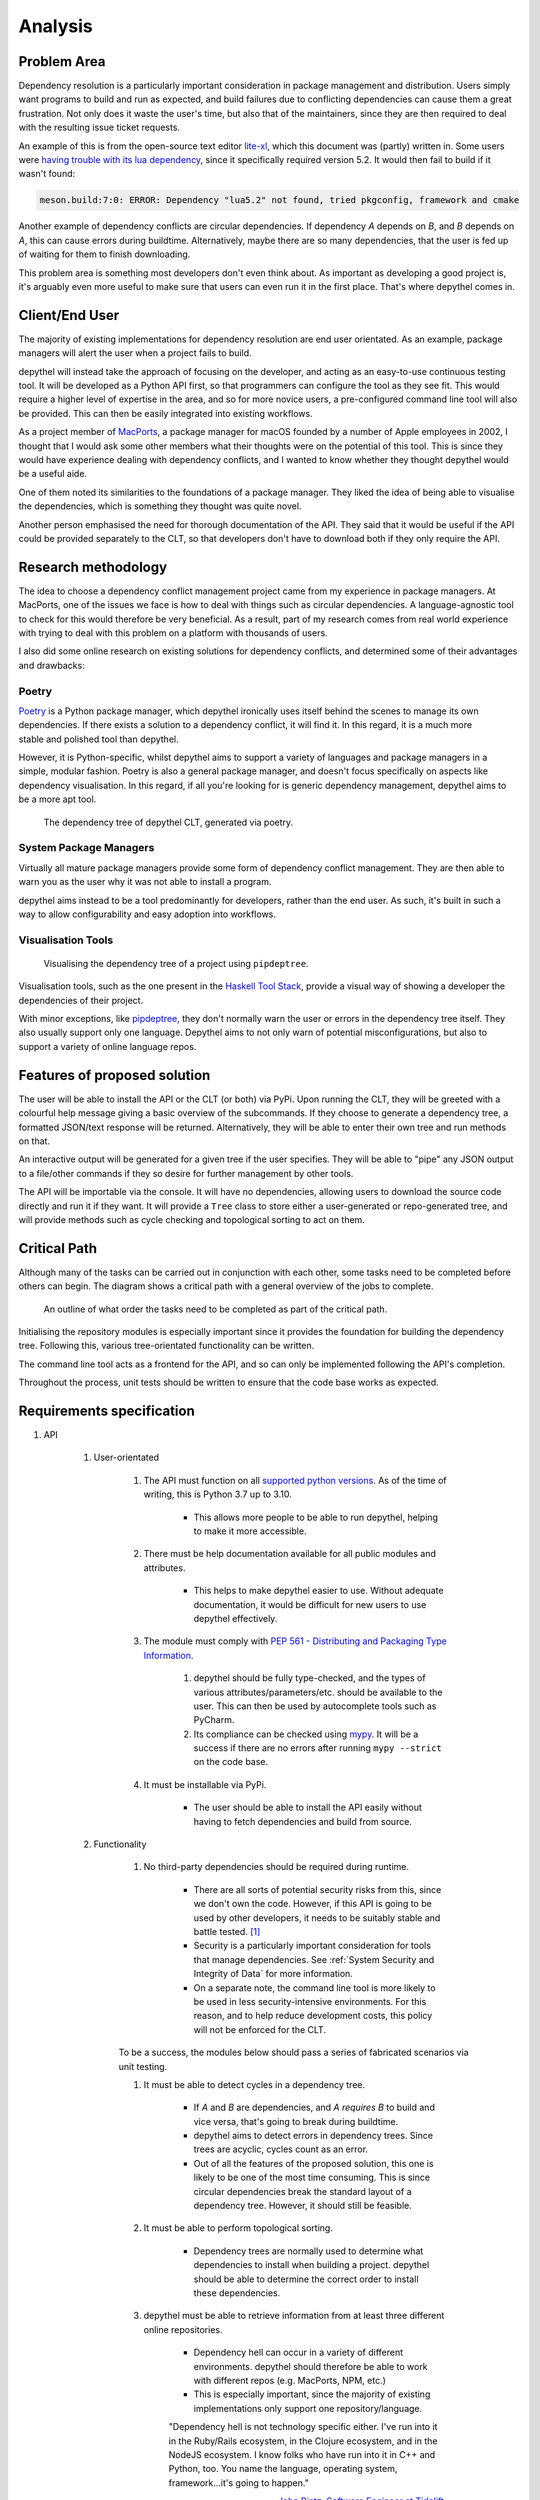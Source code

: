 Analysis
=======================================================================================================================

Problem Area
-----------------------------------------------------------------------------------------------------------------------

Dependency resolution is a particularly important consideration in package management and distribution. Users simply
want programs to build and run as expected, and build failures due to conflicting dependencies can cause them a great
frustration. Not only does it waste the user's time, but also that of the maintainers, since they are then required to
deal with the resulting issue ticket requests.

An example of this is from the open-source text editor `lite-xl <https://lite-xl.github.io/>`_, which this document was
(partly) written in. Some users were `having trouble with its lua dependency <https://github.com/lite-xl/lite-xl/issues/3>`_,
since it specifically required version 5.2. It would then fail to build if it wasn't found:

.. code-block:: console

    meson.build:7:0: ERROR: Dependency "lua5.2" not found, tried pkgconfig, framework and cmake

Another example of dependency conflicts are circular dependencies. If dependency *A* depends on *B*, and *B* depends on
*A*, this can cause errors during buildtime. Alternatively, maybe there are so many dependencies, that the user is fed
up of waiting for them to finish downloading.

This problem area is something most developers don't even think about. As important as developing a good project is,
it's arguably even more useful to make sure that users can even run it in the first place. That's where depythel comes
in.

Client/End User
-----------------------------------------------------------------------------------------------------------------------

The majority of existing implementations for dependency resolution are end user orientated. As an example, package
managers will alert the user when a project fails to build.

depythel will instead take the approach of focusing on the developer, and acting as an easy-to-use continuous testing
tool. It will be developed as a Python API first, so that programmers can configure the tool as they see fit. This would
require a higher level of expertise in the area, and so for more novice users, a pre-configured command line tool will
also be provided. This can then be easily integrated into existing workflows.

As a project member of `MacPorts <https://www.macports.org/>`_, a package manager for macOS founded by a number of Apple
employees in 2002, I thought that I would ask some other members what their thoughts were on the potential of this tool.
This is since they would have experience dealing with dependency conflicts, and I wanted to know whether they thought
depythel would be a useful aide.

One of them noted its similarities to the foundations of a package manager. They liked the idea of being
able to visualise the dependencies, which is something they thought was quite novel.

Another person emphasised the need for thorough documentation of the API. They said that it would be useful if the API
could be provided separately to the CLT, so that developers don't have to download both if they only require the API.

Research methodology
-----------------------------------------------------------------------------------------------------------------------

The idea to choose a dependency conflict management project came from my experience in package managers. At MacPorts,
one of the issues we face is how to deal with things such as
circular dependencies. A language-agnostic tool to check for this would therefore be very beneficial. As a result, part
of my research comes from real world experience with trying to deal with this problem on a platform with thousands of
users.

I also did some online research on existing solutions for dependency conflicts, and determined some of their advantages
and drawbacks:

Poetry
+++++++++++++++++++++++++++++++++++++++++++++++++++++++++++++++++++++++++++++++++++++++++++++++++++++++++++++++++++++++

.. figure:: art/poetry-logo.jpg
  :width: 70
  :align: right
  :alt: Poetry package manager logo

`Poetry <https://python-poetry.org/>`_ is a Python package manager, which depythel ironically uses itself behind the
scenes to manage its own dependencies. If there exists a solution to a dependency conflict, it will find it. In this regard, it
is a much more stable and polished tool than depythel.

However, it is Python-specific, whilst depythel aims to support a variety of languages and package managers in a
simple, modular fashion. Poetry is also a general package manager, and doesn't focus specifically on aspects like
dependency visualisation. In this regard, if all you're looking for is generic dependency management, depythel aims to be a more apt tool.

.. figure:: art/poetry-tree.png

    The dependency tree of depythel CLT, generated via poetry.

System Package Managers
+++++++++++++++++++++++++++++++++++++++++++++++++++++++++++++++++++++++++++++++++++++++++++++++++++++++++++++++++++++++

Virtually all mature package managers provide some form of dependency conflict management. They are then able
to warn you as the user why it was not able to install a program.

depythel aims instead to be a tool predominantly for developers, rather than the end user. As such, it's built in such
a way to allow configurability and easy adoption into workflows.

Visualisation Tools
+++++++++++++++++++++++++++++++++++++++++++++++++++++++++++++++++++++++++++++++++++++++++++++++++++++++++++++++++++++++

.. figure:: https://raw.githubusercontent.com/naiquevin/pipdeptree/master/docs/twine-pdt.png

   Visualising the dependency tree of a project using ``pipdeptree``.

Visualisation tools, such as the one present in the `Haskell Tool Stack
<https://docs.haskellstack.org/en/stable/dependency_visualization/>`_, provide a visual way of showing a developer the
dependencies of their project.

With minor exceptions, like `pipdeptree <https://github.com/naiquevin/pipdeptree>`_, they don't normally warn the user
or errors in the dependency tree itself. They also usually support only one language. Depythel aims to not only warn of
potential misconfigurations, but also to support a variety of online language repos.

Features of proposed solution
-----------------------------------------------------------------------------------------------------------------------

The user will be able to install the API or the CLT (or both) via PyPi. Upon running the CLT, they will be greeted
with a colourful help message giving a basic overview of the subcommands. If they choose to generate a dependency tree,
a formatted JSON/text response will be returned. Alternatively, they will be able to enter their own tree and run methods
on that.

An interactive output will be generated for a given tree if the user specifies. They will be able to "pipe" any JSON output
to a file/other commands if they so desire for further management by other tools.

The API will be importable via the console. It will have no dependencies, allowing users to download the source
code directly and run it if they want. It will provide a ``Tree`` class to store either a user-generated or
repo-generated tree, and will provide methods such as cycle checking and topological sorting to act on them.

Critical Path
-----------------------------------------------------------------------------------------------------------------------

Although many of the tasks can be carried out in conjunction with each other, some tasks need to be completed before
others can begin. The diagram shows a critical path with a general overview of the jobs to complete.

.. figure:: art/critical_path.png

   An outline of what order the tasks need to be completed as part of the critical path.

Initialising the repository modules is especially important since it provides the foundation for building the
dependency tree. Following this, various tree-orientated functionality can be written.

The command line tool acts as a frontend for the API, and so can only be implemented following the API's completion.

Throughout the process, unit tests should be written to ensure that the code base works as expected.

Requirements specification
-----------------------------------------------------------------------------------------------------------------------

#. API

    #. User-orientated

        #. The API must function on all `supported python versions <https://endoflife.date/python>`_. As of the time of
           writing, this is Python 3.7 up to 3.10.

            * This allows more people to be able to run depythel, helping to make it more accessible.

        #. There must be help documentation available for all public modules and attributes.

            * This helps to make depythel easier to use. Without adequate documentation, it would be difficult for new users
              to use depythel effectively.

        #. The module must comply with `PEP 561 - Distributing and Packaging Type Information <https://peps.python.org/pep-0561/>`_.

            #. depythel should be fully type-checked, and the types of various attributes/parameters/etc. should be
               available to the user. This can then be used by autocomplete tools such as PyCharm.

            #. Its compliance can be checked using `mypy <http://mypy-lang.org>`_. It will be a success if there are no
               errors after running ``mypy --strict`` on the code base.

        #. It must be installable via PyPi.

            * The user should be able to install the API easily without having to fetch dependencies and build from source.

    #. Functionality

        #. No third-party dependencies should be required during runtime.
  
            * There are all sorts of potential security risks from this, since we don't own the code. However, if
              this API is going to be used by other developers, it needs to be suitably stable and battle tested. [1]_

            * Security is a particularly important consideration for tools that manage dependencies. See :ref:`System Security and Integrity of Data`
              for more information.  

            * On a separate note, the command line tool is more likely to be used in less security-intensive environments.
              For this reason, and to help reduce development costs, this policy will not be enforced for the CLT.

        To be a success, the modules below should pass a series of fabricated scenarios via unit testing.

        #. It must be able to detect cycles in a dependency tree.

            * If *A* and *B* are dependencies, and *A requires B* to build and vice versa, that's going to break during
              buildtime.

            * depythel aims to detect errors in dependency trees. Since trees are acyclic, cycles count as an error.

            * Out of all the features of the proposed solution, this one is likely to be one of the most time
              consuming. This is since circular dependencies break the standard layout of a dependency tree. However,
              it should still be feasible.

        #. It must be able to perform topological sorting.

            * Dependency trees are normally used to determine what dependencies to install when building a project.
              depythel should be able to determine the correct order to install these dependencies.

        #. depythel must be able to retrieve information from at least three different online repositories.

            * Dependency hell can occur in a variety of different environments. depythel should therefore be able
              to work with different repos (e.g. MacPorts, NPM, etc.)

            * This is especially important, since the majority of existing implementations only support one repository/language.

            "Dependency hell is not technology specific either. I've run into it in the Ruby/Rails ecosystem, in the Clojure
            ecosystem, and in the NodeJS ecosystem. I know folks who have run into it in C++ and Python, too. You name the \
            language, operating system, framework...it's going to happen."

            -- `John Bintz, Software Engineer at Tidelift
            <https://dev.to/tidelift/dependency-hell-is-inevitable-and-that-s-ok-and-you-re-ok-too-5594>`_

            * Modular language support is not only important as a USP for depythel, but also since Dependency Hell can happen
              in any language.

        #. User-generated trees should be able to use the same modules as trees from online repositories.

            * As part of the API, a third-party developer might want to run the depythel modules on custom dependency trees.

            * This feature also allows for depythel to work without internet access, which is useful for reproducibility.

            * The user should be able to enter their own tree in as part of both the CLT and the API. The majority of depythel modules
              should then function as if the online repositories were used.

        #. There must be some form of dependency visualisation available.

            * This might be in the form of parsable JSON output (or some other format). The added benefit of this is that the
              end user can then use the data more efficiently compared to an image.

        #. Large dependency trees should have additional fallbacks in place.

            * In reality, dependency trees for large projects can be extremely large and take a long time to generate. Measures
              should be in place to account for this. This should include:

            * Generate dependency trees to a depth specified by the user

                * The user might only be interested in the first few dependencies. Too many projects in a tree can make it
                  hard to extract information from it.

            * Support for caching

                * For large projects, cycles are likely to occur. Instead of refetching information about a project from the
                  online repository, some basic caching can speed up the tree generation.

                * Reducing the number of API calls also helps to reduce the strain on the servers of the online repositories.

                * Efficient solutions exist natively in Python, such as from ``functools.cache``. It therefore seems unnecessary
                  to reinvent the wheel and implement a custom caching function.

                * It should be client-side caching and not server-side since the data is not deterministic. Dependencies can be
                  updated frequently and so it would not be wise to cache incorrect information in a database.

#. Command Line Tool

    Although the Python API is being developed first, a command line tool should still be available for general
    usage. This is especially important for continuous testing integration, where a CLT can be easily added.

    #. It should provide at least the same feature set as the API.

        * Although the CLT is designed with more novice users in mind, it should not be a watered down version of the API.
          They should both have the same core functionality.

    #. Similar to the API, some form of dependency visualisation should be available.

        * For the CLT, where the end users are less experienced, an interactive tree might be a more beneficial form of
          visualisation.

        * To be a success, there should be at least two forms of possible output available, so as to give the users choice.

#. Unit Testing

    Unit tests provide a useful way of determining whether the code base works as intended. To pass this criteria,
    there must be the following

    * Automated Testing

        * This would provide a useful way to determine whether recent changes work as expected.

        * This could be in the form of a GitHub actions workflow, which could test newly uploaded commits.

    * >= 95% Test Coverage

        * A high test coverage is essential for making sure the code is properly tested and functions as expected.

        * In terms of being a success, this is pretty self-explanatory. It must pass this percentage in terms of coverage.

.. [1] Karmer, J., 2016. Your Dependencies Are Your Problem; Or, Why I Don't Use React Router. [online] Jkk.github.io. Available at: <https://jkk.github.io/dependencies-your-problem> [Accessed 25 March 2022].